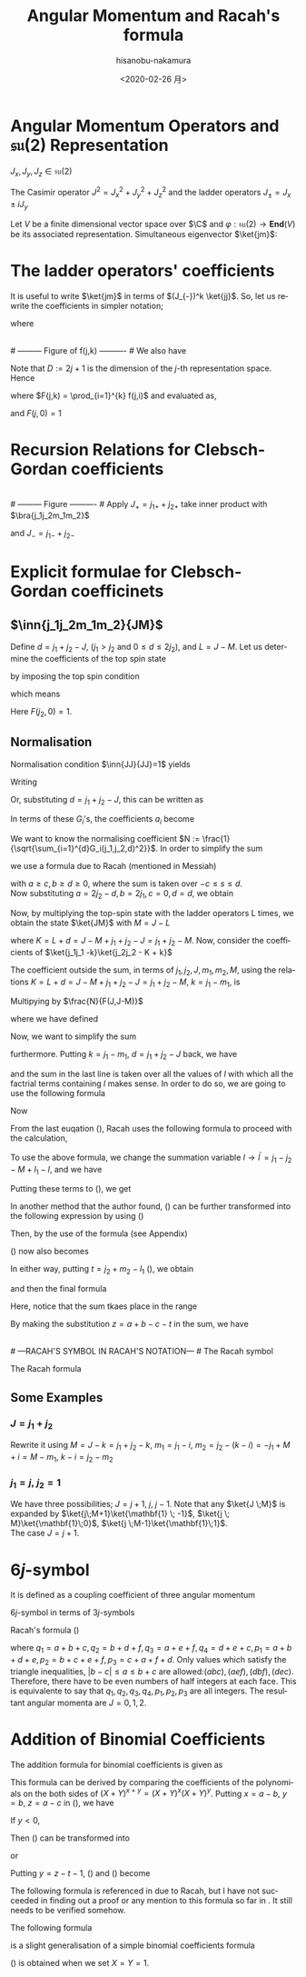 #+TITLE: Angular Momentum and Racah's formula
#+DATE: <2020-02-26 月>
#+AUTHOR: hisanobu-nakamura
#+EMAIL: 369bodhisattva@gmail
#+OPTIONS: ':nil *:t -:t ::t <:t H:3 \n:nil ^:t arch:headline
#+OPTIONS: author:t c:nil creator:comment d:(not "LOGBOOK") date:t
#+OPTIONS: e:t email:nil f:t inline:t num:t p:nil pri:nil stat:t
#+OPTIONS: tags:t tasks:t tex:t timestamp:t toc:nil todo:t |:t
#+CREATOR: Emacs 25.3.2 (Org mode 8.2.10)
#+DESCRIPTION:
#+EXCLUDE_TAGS: noexport
#+KEYWORDS:
#+LANGUAGE: en
#+SELECT_TAGS: export
#+LATEX_HEADER: \usepackage[margin=1.0in]{geometry}
#+LATEX_HEADER: \usepackage{mymacros}
#+LATEX_HEADER: \usepackage{amsmath,amssymb,amsthm}




* Angular Momentum Operators and $\mathfrak{su}(2)$ Representation
$J_x,J_y,J_z \in \mathfrak{su}(2)$
\begin{equation}
\label{}
[J_i,J_j] = i\epsilon_{ijk}J_k
\end{equation}
The Casimir operator $J ^2 = J_x^2 + J_y^2 + J_z^2$ and the ladder operators $J_{\pm}=J_x\pm iJ_y$
\begin{eqnarray}
\left[J^2,J_i\right] &=& 0\\
\left[J_z,J_{\pm}\right] & = & \pm J_{\pm} \\
\left[ J_+,J_- \right] &=& 2J_z\\
J^2 & = & J_-J_+ +J_z^2 + J_z \\
    &=& J_+J_- +J_z^2 - J_z 
\end{eqnarray}
Let $V$ be a finite dimensional vector space over $\C$ and $\varphi:\mathfrak{su}(2) \rightarrow \mathbf{End}(V)$ be its associated representation. Simultaneous eigenvector $\ket{jm}$:
\begin{equation}
\label{}
J^2\ket{jm} = j(j+1)\ket{jm}, \quad J_z\ket{jm} = m\ket{jm}
\end{equation}

* The ladder operators' coefficients
\begin{eqnarray}
J_{+}\ket{jm} & = & \sqrt{j(j+1) - m(m+1)}\ket{jm+1} \\
& = & \sqrt{(j- m)(j+ m +1)}\ket{jm+1}\\
J_{-}\ket{jm} & = & \sqrt{j(j+1) - m(m-1)}\ket{jm-1} \\
& = & \sqrt{(j+ m)(j- m +1)}\ket{jm-1}
\end{eqnarray}
It is useful to write $\ket{jm}$ in terms of $(J_{-})^k \ket{jj}$. So, let us rewrite the coefficients in simpler notation;
\begin{equation}
\label{ }
J_{-} \ket{jj-(k-1)} = f(j,k)\ket{j j-k}
\end{equation}
where
\begin{eqnarray*}
f(j,k) := \sqrt{k(2j - k +1)} \;,1\le k \le 2j
\end{eqnarray*}
# --------- Figure of f(j,k) ---------- #
#+NAME: fig:ladder_coeff
#+CAPTION: The graph of $f(j=\frac{39}{2},k)$ where $k$ is the horizontal axis.
#+ATTR_ORG: :width 100
#+ATTR_HTML: :width 400px :style border:2px solid black; display: block; margin-left: auto; margin-right: auto;
#+ATTR_LATEX: :width 80mm
[[./images/ladder_coeff.png]] \\
# --------- Figure of f(j,k) ---------- #
We also have
\begin{equation}
\label{ }
J_{+}\ket{j j-k} = f(j,k)\ket{j j-k+1}
\end{equation}
Note that $D := 2j+1$ is the dimension of the $j$-th representation space.\\
Hence
\begin{eqnarray}
(J_{-})^k \ket{jj} & = & F(j,k) \ket{j j-k}
\end{eqnarray}
where $F(j,k) = \prod_{i=1}^{k} f(j,i)$ and evaluated as,
\begin{eqnarray}
F(j,k)  & = & \sqrt{k(2j+1 - k)(k-1)(2j+1 -(k-1))\times \cdots \times 2\cdotp (2j+1 -2) \cdot 1 \cdot (2j+1 -1)} \nonumber\\
        & = & \sqrt{k(D - k)(k-1)(D -(k-1))\times \cdots \times 2\cdotp (D -2) \cdot 1 \cdot (D -1)}\nonumber\\
        & = & \sqrt{\frac{k!(2j)!}{(2j -k)!}} = k!\sqrt{_{2j}C_{k}}
\end{eqnarray}
and $F(j,0)=1$
* Recursion Relations for Clebsch-Gordan coefficients
\begin{equation}
\label{}
\ket{j_1j_2 JM} = \sum_{m_1,m_2} \ket{j_1 j_2m_1m_2}\inn{j_1 m_1j_2m_2}{JM}
\end{equation}
# --------- Figure ---------- #
#+NAME: fig:j-grids
#+CAPTION: Correspondence between the tensor product $j_{1}\otimes j_{2}$ and $J$ ($j_{1}=3,j_{2}=2$).
#+ATTR_ORG: :width 100
#+ATTR_HTML: :width 400px :style border:2px solid black; display: block; margin-left: auto; margin-right: auto;
#+ATTR_LATEX: :width 80mm
[[./images/j_grids.png]]\\
# --------- Figure ---------- #
Apply $J_+ = j_{1+} + j_{2+}$ take inner product with $\bra{j_1j_2m_1m_2}$
\begin{eqnarray}
&&\sqrt{J(J+1) - M(M+1)}\inn{j_1 m_1j_2m_2}{JM+1}  \nonumber\\
&&=  \sqrt{j_1(j_1+1) - m_1(m_1-1)}\inn{j_1 m_1-1j_2m_2}{JM} +   \sqrt{j_2(j_2+1) - m_2(m_2-1)}\inn{j_1 m_1j_2m_2-1}{JM}\nonumber\\
\end{eqnarray}
and $J_- = j_{1-} + j_{2-}$ 
\begin{eqnarray}
&&\sqrt{J(J+1) - M(M-1)}\inn{j_1 m_1j_2m_2}{JM-1}  \nonumber\\
&&=  \sqrt{j_1(j_1+1) - m_1(m_1+1)}\inn{j_1 m_1+1j_2m_2}{JM} +   \sqrt{j_2(j_2+1) - m_2(m_2+1)}\inn{j_1 m_1j_2m_2+1}{JM}\nonumber\\
\end{eqnarray}

* Explicit formulae for Clebsch-Gordan coefficinets
** $\inn{j_1j_2m_1m_2}{JM}$
Define $d=j_1+j_2 -J$, ($j_1 > j_2$ and $0\le d \le 2j_2$), and $L = J-M$. Let us determine the coefficients of the top spin state
\begin{eqnarray}
\ket{JJ}  &=&  a_0\ket{j_1j_1}\ket{j_2j_2-d} + a_1\ket{j_1j_1-1}\ket{j_2j_2-d+1} + \cdots + a_d\ket{j_1j_1-d}\ket{j_2j_2} \nonumber\\
 & = & \sum_{i=0}^{d} a_i\ket{j_1j_1-i}\ket{j_2j_2-d+i}
\end{eqnarray}
by imposing the top spin condition
\begin{equation}
\label{ }
J_{+}\ket{JJ}  =  0 \implies a_{i+1}=-\frac{f(j_2,d-i)}{f(j_1,i+1)}a_i \quad (i=0,\ldots,d-1),
\end{equation}
which means
\begin{eqnarray}
 a_{i} & = & -\frac{f(j_2,d-(i-1))}{f(j_1,i)}a_{i-1} \quad (i=1,\ldots,d)\\
       & = & (-1)^i\frac{f(j_2,d-(i-1))f(j_2,d-(i-2)) \cdots f(j_2,d-1)f(j_2,d)}{f(j_1,i)f(j_1,i-1) \cdots f(j_1,2)f(j_1,1)}a_{0} \\
       & = & (-1)^i\frac{F(j_2,d)}{F(j_1,i)F(j_2,d-i)} a_{0} 
\end{eqnarray}
Here $F(j_2,0)=1$.
** Normalisation
Normalisation condition $\inn{JJ}{JJ}=1$ yields
\begin{eqnarray}
 \frac{1}{a_{0}^2} & = & \sum_{i=0}^{d}\frac{F(j_2,d)^2}{F(j_1,i)^2F(j_2,d-i)^2}\\
                   & = & 1+\left[ \frac{f(j_2,d)}{f(j_1,1)} \right]^2+ \cdots + \left[\frac{f(j_2,d-(i-1))f(j_2,d-(i-2)) \cdots f(j_2,d-1)f(j_2,d)}{f(j_1,i)f(j_1,i-1) \cdots f(j_1,2)f(j_1,1)}\right]^2 + \nonumber\\
		   & &   \cdots + \left[\frac{F(j_2,d)}{F(j_1,d)} \right]^2 \nonumber\\
		   & = & \frac{1}{F(j_1,d)^2} \bigg\{ (D_1-d)\cdot d\cdots (D_1-2)\cdot 2 \cdot (D_1 -1) \cdot 1 +(D_1-d)\cdot d\cdots (D_1-2)\cdot 2 \cdot (D_2-d)\cdot d + \nonumber\\
		   & &   \cdots + (D_1-d)\cdot d\cdots (D_1-i-1)\cdot (i+1) \cdot (D_2 -(d-i+1)) \cdot (d-i+1) \cdots (D_2-d)\cdot d + \cdots \bigg\} \nonumber\\
		   & = & \frac{1}{F(j_1,d)^2} \bigg\{ \frac{(d!)^2}{d!}(D_1-d)\cdot  (D_1-2)\cdot  (D_1 -1)  + \frac{(d!)^2}{1!(d-1)!}(D_1-d)\cdots (D_1-2) \cdot (D_2-d) + \nonumber\\
		   & &   \cdots + \frac{(d!)^2}{i!(d-i)!}(D_1-d)\cdot (D_1-i-1) \cdot (D_2 -(d-i+1)) \cdots (D_2-d) + \cdots \bigg\} \nonumber
\end{eqnarray}
Writing 
\begin{eqnarray}
 G_i(j_1,j_2,d) &:=& \frac{F(j_1,d)F(j_2,d)}{F(j_1,i)F(j_2,d-i)}, \\
                & = & \sqrt{\frac{(d!)^2}{(d-i)!i!}(D_2 - d)(D_2 -d-1)\cdots(D_2 - d -i+1)(D_1 - d) \cdots (D_1 - i +1)} \nonumber
\end{eqnarray}
Or, substituting  $d = j_1+j_2 -J$, this can be written as
\begin{eqnarray}
G_i(j_1,j_2,j_1+j_2 -J) & = & (-1)^i\sqrt{\frac{((j_1+j_2 -J)!)^2}{(j_1+j_2-J-i)!i!}\frac{(-j_1+j_2+J)!(j_1+J-j_2)!}{(-j_1+j_2+J -i)!(2j_1  - i)!}}. \nonumber
\end{eqnarray}
In terms of these $G_i$'s, the coefficients $a_i$ become
\begin{equation}
\label{ }
a_i = (-1)^i\frac{G_i(j_1,j_2,d)}{\sqrt{\sum_{i=1}^{d}G_i(j_1,j_2,d)^2}}.
\end{equation}
We want to know the normalising coefficient $N := \frac{1}{\sqrt{\sum_{i=1}^{d}G_i(j_1,j_2,d)^2}}$. In order to simplify the sum
\begin{eqnarray}
\sum_{i=1}^{d}G_i(j_1,j_2,d)^2 &=& \sum_{i=1}^{d}\frac{F(j_1,d)^2F(j_2,d)^2}{F(j_1,i)^2F(j_2,d-i)^2} \nonumber \\
 & = & \frac{(d!)^2}{(2j_1-d)!(2j_2-d)!} \sum_{i=1}^{d}\frac{(2j_1-i)!(2j_2-d+i)!}{i!(d-i)!},
\end{eqnarray} 
we use a formula due to Racah (mentioned in Messiah\cite{Messiah})
# ---COMBINATORIAL FORMULA--- #
\begin{equation}
\label{eq:general_binomial_coeff}
\sum_{s} \frac{(a+s)!(b-s)!}{(c+s)!(d-s)!} = \frac{(a+b+1)!(a-c)!(b-d)!}{(c+d)!(a+b-c-d+1)!}.
\end{equation}
# ---COMBINATORIAL FORMULA--- #
with $a\ge c, b\ge d \ge 0$, where the sum is taken over $-c\le s \le d$.\\
Now substituting $a = 2j_2-d, b = 2j_1, c=0, d= d$, we obtain
\begin{equation}
\label{ }
N = \sqrt{\frac{(2j_2-2d+2j_1+1)!}{d!(2j_2-d+2j_1+1)!}} = \sqrt{\frac{(2J+1)!}{(j_1+j_2 -J)!(j_1+j_2+J+1)!}}
\end{equation}
\begin{eqnarray}
a_i & = &  (-1)^iNG_i(j_1,j_2,d)\nonumber
\end{eqnarray}
Now, by multiplying the top-spin state with the ladder operators L times, we obtain the state $\ket{JM}$ with $M=J-L$
\begin{eqnarray}
J_{-}^L\ket{JJ} & = & (j_{1-} + j_{2-})^L\sum_{h=0}^{d}a_h\times \ket{j_1j_1 -h}\ket{j_2j_2-d+h} \nonumber\\
F(J,L)\ket{JJ-L}&=& \sum_{h=0}^{d}a_h\sum_{l=0}^{L}{}_LC_{l}\frac{F(j_1,h+l)F(j_2,(L+d)-(l+h))}{F(j_1,h)F(j_2,d-h)}\ket{j_1j_1 -(h + l)}\ket{j_2j_2 - (L+d) + (h + l)}  \nonumber\\
\ket{JJ-L}&=& \frac{1}{F(J,L)} \sum_{k=0}^{L+d} \left[ \sum_{k=h+l,\substack{0\le h \le d\\0\le l \le L}} a_h \times {}_LC_{l}\frac{F(j_1,k)F(j_2,K-k)}{F(j_1,h)F(j_2,d-h)}\right] \ket{j_1j_1 -k}\ket{j_2j_2 - K + k}  \nonumber\\
         &=& \frac{N}{F(J,L)} \sum_{k=0}^{L+d} F(j_1,k)F(j_2,K-k) \left[ \sum_{\substack{k=h+l\\0\le h \le d\\0\le l \le L}} \frac{ (-1)^h {}_LC_{l}G_h(j_1,j_2,d) }{F(j_1,h)F(j_2,d-h)}\right] \ket{j_1j_1 -k}\ket{j_2j_2 - K + k}  \nonumber
\end{eqnarray}
where $K=L+d = J- M + j_1 + j_2 -J = j_1 +j_2 -M$. Now, consider the coefficients of $\ket{j_1j_1 -k}\ket{j_2j_2 - K + k}$
\begin{eqnarray}
B_k & := & F(j_1,k)F(j_2,K-k) \left[ \sum_{\substack{k=h+l\\0\le h \le d\\0\le l \le L}} \frac{ (-1)^h {}_LC_{l}G_h(j_1,j_2,d) }{F(j_1,h)F(j_2,d-h)}\right] \nonumber\\
 & = & \sqrt{\frac{k!(K-k)!}{(2j_1 -k)!(2j_2-K+k)!}}  \sum_{\substack{k=h+l\\0\le h \le d\\0\le l \le L}}  (-1)^h {}_LC_{l}\sqrt{\frac{(2j_1-h)!(2j_2-d+h)!(d!)^2(2j_1-h)!(2j_2-d+h)!}{h!(d-h)!(2j_1-d)!(2j_2-d)!h!(d-h)!}}  \nonumber \\
 &=& \sqrt{\frac{k!(K-k)!}{(2j_1 -k)!(2j_2-K+k)!(2j_1-d)!(2j_2-d)!}} L!d!\sum_{\substack{k=h+l\\0\le h \le d\\0\le l \le L}}  (-1)^h \frac{(2j_1-h)!(2j_2-d+h)!}{h!(d-h)!l!(L-l)!} \nonumber 
\end{eqnarray}
The coefficient outside the sum, in terms of $j_1,j_2,J,m_1,m_2,M$, using the relations $K=L+d = J- M + j_1 + j_2 -J = j_1 +j_2 -M$, $k=j_1-m_1$, is
\begin{equation}
\label{ }
\sqrt{\frac{(j_1-m_1)!(j_2+m_1 -M)!}{(j_1 + m_1)!(j_2-m_1 +M )!(j_1-j_2 +J)!(j_2-j_1 +J)!}} (J-M)!(j_1+j_2-J)!
\end{equation}
Multipying by $\frac{N}{F(J,J-M)}$
\begin{eqnarray}
&&\sqrt{\frac{(2J+1)(j_1+j_2 -J)!}{(j_1-j_2 +J)!(j_2-j_1 +J)!(j_1+j_2+J+1)!}\frac{(j_1-m_1)!(j_2-m_2)!(J+M)!(J-M)!}{(j_1 + m_1)!(j_2+m_2 )!}} \nonumber\\
&& = \sqrt{(2J+1)}\sqrt{\Delta(j_1j_2J)}\sqrt{(j_1 + m_1)!(j_1-m_1)!(j_2+m_2 )!(j_2-m_2)!(J+M)!(J-M)!} \nonumber\\
&&\times\frac{1}{(j_1-j_2 +J)!(j_2-j_1 +J)!(j_1 + m_1)!(j_2+m_2 )!}
\end{eqnarray}
where we have defined
\begin{equation}
\label{ }
\Delta(abc) := \frac{(a+b-c)!(b+c-a)!(c+a-b)!}{(a+b+c+1)!}.
\end{equation}
Now, we want to simplify the sum
\begin{eqnarray}
&&\sum_{\substack{k=h+l\\0\le h \le d\\0\le l \le L}}  (-1)^h \frac{(2j_1-h)!(2j_2-d+h)!}{h!(d-h)!l!(L-l)!}
\end{eqnarray}
furthermore. Putting $k = j_1- m_1$, $d= j_1 + j_2 -J$ back, we have
\begin{eqnarray}
&&\sum_{\substack{k=h+l\\0\le h \le d\\0\le l \le L}}  (-1)^h \frac{(2j_1-h)!(2j_2-d+h)!}{h!(d-h)!l!(L-l)!} \nonumber\\ 
&&=\sum_{\substack{l}} (-1)^{j_1 -m_1 -l} \frac{(j_1+m_1+l)!(j_2+J-m_1-l)!}{l!(j_1-m_1-l)!(j_2-J+m_1+l)!(J-M-l)!} \nonumber
\end{eqnarray}
and the sum in the last line is taken over all the values of $l$ with which all the factrial terms containing $l$ makes sense. In order to do so, we are going to use the following formula
# ---COMBINATORIAL FORMULA--- # 
\begin{equation}
\label{eq:factorial-triad}
\frac{a!}{b!c!}= \sum_{s} \frac{(a-b)!(a-c)!}{s!(a-b-s)!(a-c-s)!(b+c-a+s)!}.
\end{equation}
# ---COMBINATORIAL FORMULA--- #
Now
\begin{eqnarray}
\label{eq:2-var-sum}
& &\sum_{\substack{l}} (-1)^{j_1 -m_1 -l} \frac{(j_1+m_1+l)!(j_2+J-m_1-l)!}{l!(j_1-m_1-l)!(j_2-J+m_1+l)!(J-M-l)!}   \nonumber\\
& = &  \sum_{\substack{l}} (-1)^{j_1 -m_1 -l} \frac{(j_1+m_1+l)!}{l!(j_2-J+m_1+l)!}\cdot\frac{(j_2+J-m_1-l)!}{(J-M-l)!(j_1-m_1-l)!} \nonumber\\
& = &  \sum_{\substack{l,l_1}} (-1)^{j_1 -m_1 -l} \frac{(j_1+m_1+l)!}{l!(j_2-J+m_1+l)!}\cdot\frac{(j_2+m_2)!(-j_1+j_2+J)!}{l_1!(j_2+m_2-l_1)!(-j_1+j_2+J-l_1)!(j_1-j_2-M-l+l_1)!} \nonumber\\
\end{eqnarray}
From the last euqation (\ref{eq:2-var-sum}), Racah uses the following formula to proceed with the calculation,
# ---COMBINATORIAL FORMULA--- #
\begin{equation}
\label{eq:alternating-factorial}
\sum_{s} (-1)^{s}\frac{(t-s)!}{s!(x-s)!(z-s)!}= \frac{(t-x)!(t-z)!}{x!z!(t-x-z)!}.
\end{equation}
# ---COMBINATORIAL FORMULA--- #
To use the above formula, we change the summation variable $l \rightarrow l^{\prime} =j_1-j_2 - M +l_1 - l$, and we have
\begin{eqnarray}
j_1+m_1+l & = & 2j_1 - j_2 - m_2 + l_1 - l^{\prime} \nonumber\\
j_2-J+m_1+l & = & j_1 - J - m_2 + l_1 - l^{\prime}.  \nonumber
\end{eqnarray}
Putting these terms to (\ref{eq:2-var-sum}), we get
\begin{eqnarray}
& &  \sum_{\substack{l^{\prime},l_1}} (-1)^{-j_2 - m_2 +l_1 -l^{\prime}} \frac{(2j_1 - j_2 - m_2 + l_1 - l^{\prime} )!}{l^{\prime}!(j_1 - J - m_2 + l_1 - l^{\prime} )!(j_1-j_2-M+l_1-l^{\prime})!}\cdot\frac{(j_2+m_2)!(-j_1+j_2+J)!}{l_1!(j_2+m_2-l_1)!(j_2-j_1+J-l_1)!} \nonumber\\
&=&  \sum_{\substack{l_1}} (-1)^{j_2 + m_2 -l_1} \frac{(j_1+m_1)!(j_1-j_2+J)!}{(j_1 - J - m_2 + l_1)!(j_1 - j_2 - M + l_1)!(J + M - l_1)!}\cdot\frac{(j_2+m_2)!(-j_1+j_2+J)!}{l_1!(j_2+m_2-l_1)!(j_2-j_1+J-l_1)!} \nonumber
\end{eqnarray}
In another method that the author found, (\ref{eq:2-var-sum}) can be further transformed into the following expression by using (\ref{eq:factorial-triad})
\begin{eqnarray}
\sum_{\substack{l,l_1, l_2}} (-1)^{j_1 -m_1 -l} & & \frac{(j_1+m_1)! (j_1 - j_2 +J)!}{l_2!(j_1+m_1-l_2)! (j_1-j_2+J-l_2)! (j_2-J-j_1+l_{2} + l)!}  \nonumber\\
                                                & & \times \frac{(j_2+m_2)!(-j_1+j_2+J)!}{l_1!(j_2+m_2-l_1)!(j_2-j_1+J-l_1)!(j_1-j_2-M+l_1-l)!}  \nonumber \\
=\sum_{\substack{l,l_1, l_2}} (-1)^{j_1 -m_1} & & \frac{(-1)^{-l}}{ (j_1-j_2-M+l_1-l)! (-j_{1}+j_2-J+l_{2} + l)!}  \nonumber\\
                                             & & \times \frac{(j_1+m_1)! (j_1 - j_2 +J)!}{l_2!(j_1+m_1-l_2)! (j_1-j_2+J-l_2)! } \cdot \frac{(j_2+m_2)!(-j_1+j_2+J)!}{l_1!(j_2+m_2-l_1)!(-j_1+j_{2}+J-l_1)!}. \nonumber \\
\end{eqnarray}
Then, by the use of the formula (see Appendix)
\begin{equation}
\label{eq:fractional-delta}
\sum_{s} \frac{(-1)^{s}}{(a+s)!(b-s)!} = (-1)^{a} \delta(a, -b)
\end{equation}
(\ref{eq:2-var-sum}) now also becomes
\begin{eqnarray}
\sum_{\substack{l_1}} (-1)^{j_2 + m_2 -l_1} \frac{(j_1+m_1)!(j_1-j_2+J)!}{(j_1 - J - m_2 + l_1)!(j_1 - j_2 - M + l_1)!(J + M - l_1)!}\cdot\frac{(j_2+m_2)!(-j_1+j_2+J)!}{l_1!(j_2+m_2-l_1)!(-j_1+j_2+J-l_1)!} \nonumber.
\end{eqnarray}
In either way, putting $t=j_2 + m_2 -l_1$ (\cite{Racah}), we obtain
\begin{eqnarray}
&&\sum_{\substack{k=h+l\\0\le h \le d\\0\le l \le L}}  (-1)^h \frac{(2j_1-h)!(2j_2-d+h)!}{h!(d-h)!l!(L-l)!} \nonumber\\
&=& \sum_{\substack{t}} (-1)^t \frac{(j_1+m_1)!(j_2+m_2)!(j_1-j_2+J)!(-j_1+j_2+J)!}{t!(j_1 + j_2 -J - t)!(j_1 - m_1 - t)!(j_2 +m_2 -t)!(J-j_2 +m_1+t)!(J-j_1 -m_2 +t)!} \nonumber,
\end{eqnarray}
and then the final formula
\begin{eqnarray}
\inn{j_1j_2m_1m_2}{JM} & = & \sqrt{(2J+1)}\sqrt{\Delta(j_1j_2J)}\sqrt{(j_1 + m_1)!(j_1-m_1)!(j_2+m_2 )!(j_2-m_2)!(J+M)!(J-M)!}  \nonumber\\
 & \times &  \sum_{\substack{t}} (-1)^t \frac{1}{t!(j_1 + j_2 -J - t)!(j_1 - m_1 - t)!(j_2 +m_2 -t)!(J-j_2 +m_1+t)!(J-j_1 -m_2 +t)!} \nonumber\\
\end{eqnarray}
Here, notice that the sum tkaes place in the range
\begin{equation}
\label{}
\max \left\{0,-(J-j_2 +m_1),-(J-j_1 -m_2)\right\} \le t \le \min \left\{j_1 + j_2 -J,j_1 - m_1,j_2 +m_2\right\}
\end{equation}
By making the substitution $z=a+b-c-t$ in the sum, we have
\begin{equation}
\label{}
\inn{j_1j_2m_1m_2}{JM} = (-1)^{a+b-c}\inn{j_2j_1m_2m_1}{JM}
\end{equation}
\\
# ---RACAH'S SYMBOL IN RACAH'S NOTATION--- #
The Racah symbol
\begin{equation}
\label{ }
(-1)^{a-b-c}\threej{a}{b}{c}{\alpha}{\beta}{\gamma} := \frac{(-1)^{c-\gamma}}{\sqrt{2c+1}}\inn{ab\,\alpha\beta}{c\,-\gamma}
\end{equation} 
The Racah formula
\begin{eqnarray}
\threej{a}{b}{c}{\alpha}{\beta}{\gamma} & = & (-1)^{a-b-\gamma}\sqrt{\Delta(abc)}\sqrt{(a+\alpha)!(a-\alpha)!(b+\beta)!(b-\beta)!(c+\gamma)!(c-\gamma)!} \nonumber\\
 && \times \sum_t (-1)^t [t!(c-b+t+\alpha)!(c-a+t-\beta)!(a+b-c-t)!(a-t-\alpha)!(b-t+\beta)!]^{-1} \nonumber\\
 &&(\alpha + \beta + \gamma =0, \quad |a-b| \le c \le a+b) \nonumber
\end{eqnarray}

** Some Examples
*** $J=j_1+j_2$
\begin{eqnarray}
\ket{JJ} & = & \ket{j_1j_1}\ket{j_2j_2} \\
(J_{-})^k\ket{JJ} & = &(J_{1-}+J_{2-})^k \ket{j_1j_1}\ket{j_2j_2} \\ 
\ket{JJ-k} & = &\sum_{i=0}^{k} {}_{k}C_{i}\frac{ F(j_1,i)F(j_2,k-i)}{F(J,k)} \ket{j_1j_1-i}\ket{j_2j_2-(k-i)} \\ 
           & = &\sum_{i=0}^{k} \sqrt{\frac{ {}_{2j_1}C_{i}\cdot {}_{2j_2}C_{k-i}}{{}_{2J}C_{k}}} \ket{j_1j_1-i}\ket{j_2j_2-(k-i)}
\end{eqnarray}
Rewrite it using $M= J-k= j_1 +j_2 -k$, $m_1 = j_1 - i$, $m_2= j_2 - (k-i) = -j_1 +M +i = M - m_1$, $k-i= j_2 -m_2$
\begin{eqnarray}
\ket{j_1+j_2M}  & = &\sum_{m_1 +m_2=M} \sqrt{\frac{ {}_{2j_1}C_{j_1 -m_1}\cdot {}_{2j_2}C_{j_2-m_2}}{{}_{2J}C_{j_1 +j_2 -M}}} \ket{j_1m_1}\ket{j_2m_2}
\end{eqnarray}

\begin{eqnarray}
\inn{j_1j_2m_1m_2}{j_1+j_2M}  & = & \sqrt{\frac{ {}_{2j_1}C_{j_1 -m_1}\cdot {}_{2j_2}C_{j_2-m_2}}{{}_{2(j_1+j_2)}C_{j_1 +j_2 -M}}} \\
								& = & \sqrt{\frac{(2j_1)!(2j_2)! }{(2J)!} \frac{(J+M)!(J-M)!}{(j_1+m_1)!(j_1-m_1)!(j_2+m_2)!(j_2-m_2)!}} 
\end{eqnarray}
*** $j_1 = j, \;j_2=\mathbf{1}$
We have three possibilities; $J = j+1, \;j,\;j-1$. Note that any $\ket{J \;M}$ is expanded by $\ket{j\;M+1}\ket{\mathbf{1} \; -1}$, $\ket{j \; M}\ket{\mathbf{1}\;0}$, $\ket{j \;M-1}\ket{\mathbf{1}\;1}$.\\
 The case $J = j+1$.
\begin{eqnarray}
\sqrt{\frac{ {}_{2j}C_{j -M-1} }{{}_{2(j+1)}C_{j -M +1}}}& = &
 \sqrt{\frac{(2j)!}{(j-M-1)!(j+M+1)!} \frac{(j-M+1)!(j+M+1)!}{(2j +2)!}} \\
 & = &  \sqrt{\frac{(j-M+1)(j-M)}{(2j+2)(2j+1)} }
\end{eqnarray}
\begin{table*}[htb]
  \centering 
  \caption{}\label{}
  \begin{tabular}{|c|c|}
\hline
% after \\ : \hline or \cline{col1-col2} \cline{col3-col4} ...
 $\ket{j\;M+1}\ket{\mathbf{1} \; -1}$  &  
 $\displaystyle \sqrt{\frac{ {}_{2j}C_{j -M-1} }{{}_{2(j+1)}C_{j -M +1}}} = \sqrt{\frac{(j-M+1)(j-M)}{(2j+2)(2j+1)} }$  \\ \hline
 $\ket{j \; M}\ket{\mathbf{1}\;0}$  &   
 $\displaystyle \sqrt{\frac{ 2\cdot {}_{2j}C_{j -M} }{{}_{2(j+1)}C_{j -M+1}}} = \sqrt{\frac{2(j-M+1)(j+M+1)}{(2j+2)(2j+1)} }$  \\ \hline
 $\ket{j \;M-1}\ket{\mathbf{1}\;1}$  &  
 $\displaystyle \sqrt{\frac{ {}_{2j}C_{j -M+1} }{{}_{2(j+1)}C_{j -M+1 }}} = \sqrt{\frac{(j+M+1)(j+M)}{(2j+2)(2j+1)} }$  \\ \hline
\end{tabular}
\end{table*}

* $6j$-symbol
It is defined as a coupling coefficient of three angular momentum
\begin{eqnarray}
&  &\ket{(j_1,(j_2,j_3)j_{23})J}  \nonumber \\
 & = & \sum_{j_{12}} [(2j_{12}+1)(2j_{23}+1)]^{\frac{1}{2}}(-1)^{j_1+j_2+j_3+J}\sixj{j_1}{j_2}{j_{12}}{j_3}{J}{j_{23}} \ket{((j_1,j_2)j_{12},j_3)J}
\end{eqnarray}
$6j$-symbol in terms of $3j$-symbols
\begin{eqnarray}
\label{}
\sixj{a}{b}{c}{d}{e}{f} &=& \sum_{\substack{\alpha \beta \gamma \\ \delta \epsilon \varphi}} (-1)^{d+e+f+\delta + \epsilon + \varphi} \times \nonumber\\
& &\times \threej{d}{e}{c}{\delta}{-\epsilon}{\gamma} \threej{e}{f}{a}{\epsilon}{-\varphi}{\alpha} \threej{f}{d}{b}{\varphi}{-\delta}{\beta} \threej{a}{b}{c}{\alpha}{\beta}{\gamma}
\end{eqnarray}
Racah's formula (\cite{Racah})
\begin{eqnarray}
\sixj{a}{b}{c}{d}{e}{f} & = & [\Delta(abc)\Delta(aef)\Delta(cde)\Delta(bdf)]^{\frac{1}{2}} \times \nonumber \\
 & \times & \sum_{x}\frac{(x+1)!}{ [(p_1 -x)(p_2 -x)!(p_3 -x)!(x-q_1)!(x-q_2)!(x-q_3)!(x-q_4)!]} \nonumber\\
\end{eqnarray}
where $q_1 = a+b+c, q_2 = b + d + f, q_3 = a+e+f, q_4 = d+e+c, p_1 = a+b+d+e, p_2 = b+c+e+f, p_3 = c+a+f+d$.
Only values which satisfy the triangle inequalities, $|b-c|\le a \le b+c$ are allowed:$(abc),(aef),(dbf),(dec)$. Therefore, there have to be even numbers of half integers at each face. This is equivalente to say that $q_1, q_2, q_3 , q_4, p_1, p_2, p_3$ are all integers.
\exa{ $j_1=j_2=\frac{1}{2}, j_3=1$ }
The resultant angular momenta are $J = 0, 1,2$.
\begin{eqnarray}
\left(\mathbf{\frac{1}{2}} \otimes \mathbf{\frac{1}{2}} \right) \otimes \mathbf{1}  
    & = & \mathbf{ \left(\left[\left(\frac{1}{2},\frac{1}{2}\right) 0 \right] \oplus \left[\left(\frac{1}{2},\frac{1}{2}\right) 1 \right]\right) \otimes 1}\nonumber\\
    & = & \mathbf{  \left[\left(\left(\frac{1}{2},\frac{1}{2}\right) 0, 1 \right) 1 \right] \oplus \left[\left(\left(\frac{1}{2},\frac{1}{2}\right) 1, 1 \right) 0 \right] \oplus \left[\left(\left(\frac{1}{2}, \frac{1}{2}\right) 1, 1 \right) 1 \right] \oplus \left[\left(\left(\frac{1}{2}, \frac{1}{2}\right) 1, 1 \right) 2 \right]} \nonumber
\end{eqnarray}
\begin{eqnarray}
\mathbf{\frac{1}{2}} \otimes \left( \mathbf{\frac{1}{2}}  \otimes \mathbf{1} \right) 
    & = & \mathbf{\frac{1}{2} \otimes\left(\left[\left(\frac{1}{2}, 1\right) \frac{1}{2} \right] \oplus \left[\left(\frac{1}{2}, 1 \right) \frac{3}{2} \right]\right) }\nonumber\\
    & = & \mathbf{ \left[\left(\frac{1}{2}, \left(\frac{1}{2}, 1 \right) \frac{1}{2} \right) 0\right] \oplus \left[\left(\frac{1}{2}, \left(\frac{1}{2}, 1\right) \frac{1}{2} \right) 1 \right] \oplus \left[\left( \frac{1}{2}, \left(\frac{1}{2}, 1 \right) \frac{3}{2} \right) 1 \right] \oplus \left[\left(\frac{1}{2}, \left(\frac{1}{2}, 1 \right) \frac{3}{2} \right) 2 \right] }\nonumber
\end{eqnarray}
# ---Appendix--- #
\appendix
* Addition of Binomial Coefficients
The addition formula for binomial coefficients is given as
\begin{equation}
\label{eq:addition-theorem}
\sum_{s} \binom{x}{s} \binom{y}{z-s} = \binom{x+y}{z}.
\end{equation}
This formula can be derived by comparing the coefficients of the polynomials on the both sides of $(X+Y)^{x+y}=(X+Y)^{x}(X+Y)^{y}$.
Putting $x = a-b$, $y=b$, $z=a-c$ in (\ref{eq:addition-theorem}), we have
\begin{equation}
\label{fml:triple-formula}
\frac{a!}{b!c!}= \sum_{s} \frac{(a-b)!(a-c)!}{s!(a-b-s)!(a-c-s)!(b+c-a+s)!}.
\end{equation}
If $y < 0$, 
\begin{equation}
\label{sub:negative-y}
\binom{y}{z-s} = (-1)^{z-s} \binom{z-s-y-1}{z-s}.
\end{equation}
Then (\ref{eq:addition-theorem}) can be transformed into
\begin{equation}
\label{eq:negative-y1}
\sum_{s}(-1)^{s} \binom{x}{s} \binom{z-s-y-1}{z-s} = (-1)^{z}\binom{x+y}{z}, \; (x+y \ge 0)
\end{equation}
or
\begin{equation}
\label{eq:negative-y2}
\sum_{s}(-1)^{s} \binom{x}{s} \binom{z-s-y-1}{z-s} = \binom{z-x-y-1}{z}, \;(x+y < 0)
\end{equation}
Putting $y=z-t-1$, (\ref{eq:negative-y1}) and (\ref{eq:negative-y2}) become
\begin{equation}
\label{ }
\sum_{s} (-1)^{s}\frac{(t-s)!}{s!(x-s)!(z-s)!}= (-1)^z \frac{(t-z)!(x+z-t-1)!}{x!z!(x-t-1)!}, \;( x > t \ge z \ge 0).
\end{equation}
\begin{equation}
\label{}
\sum_{s} (-1)^{s}\frac{(t-s)!}{s!(x-s)!(z-s)!}= \frac{(t-x)!(t-z)!}{x!z!(t-x-z)!}, \; (t \ge x,z \ge 0).
\end{equation}
The following formula is referenced in \cite{Messiah} due to Racah, but I have not succeeded in finding out a proof or any mention to this formula so far in \cite{Racah}. It still needs to be verified somehow.
\begin{equation}
\label{eq:general_binomial_coeff}
\sum_{s} \frac{(a+s)!(b-s)!}{(c+s)!(d-s)!} = \frac{(a+b+1)!(a-c)!(b-d)!}{(c+d)!(a+b-c-d+1)!}.
\end{equation}
The following formula 
\begin{equation}
\label{eq:fractional-delta}
\sum_{s} \frac{(-1)^{s}}{(a+s)!(b-s)!} = (-1)^{a} \delta(a, -b)
\end{equation}
is a slight generalisation of a simple binomial coefficients formula
\begin{equation}
\label{eq:}
(X-Y)^{K} = \sum_{l=0}^{K} (-1)^{l} \binom{K}{l} X^{K-l}Y^{l}
\end{equation}
(\ref{eq:fractional-delta}) is obtained when we set $X=Y=1$.
# -----------  Bibliography ---------------- #
\begin{thebibliography}{10}
\bibitem{Messiah}
  Albert Messiah, Quantum Mechanics, Dover (1995)
\bibitem{Racah}
  Giulio Racah, Theory of Complex Spectra.I\&II, Phys. Rev. 61\&62 (1942)
\bibitem{Pon_Regg}
  G. Ponzano and T. Regge, "Semiclassical limit of Racah coefficients" in \textit{Spectroscopic and group theoretical methods in physics}, (ed. Bloch et al), North Holland Publ. Co., Amsterdam, 1968
\end{thebibliography}
